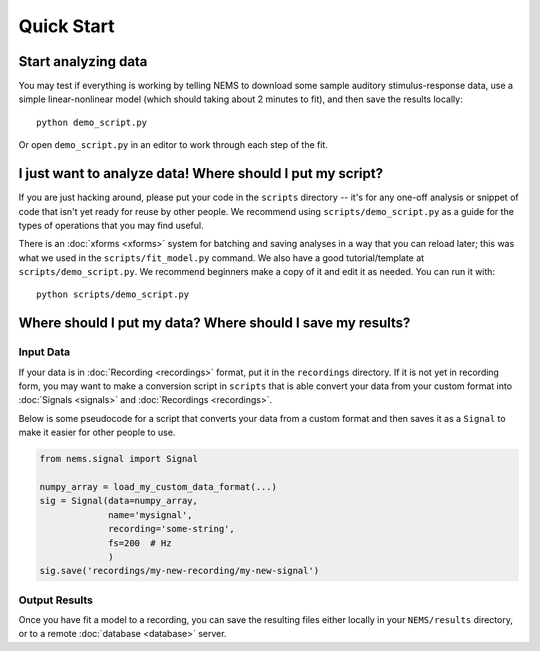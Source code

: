 Quick Start
===========

Start analyzing data
--------------------

You may test if everything is working by telling NEMS to download some
sample auditory stimulus-response data, use a simple linear-nonlinear
model (which should taking about 2 minutes to fit), and then save the
results locally:

::

   python demo_script.py

Or open ``demo_script.py`` in an editor to work through each step of
the fit.

I just want to analyze data! Where should I put my script?
----------------------------------------------------------

If you are just hacking around, please put your code in the ``scripts`` directory --
it's for any one-off analysis or snippet of code that isn't yet ready
for reuse by other people. We recommend using ``scripts/demo_script.py``
as a guide for the types of operations that you may find useful.

There is an :doc:`xforms <xforms>` system for batching and saving
analyses in a way that you can reload later; this was what we used in
the ``scripts/fit_model.py`` command. We also have a good
tutorial/template at ``scripts/demo_script.py``. We recommend beginners
make a copy of it and edit it as needed. You can run it with:

::

    python scripts/demo_script.py


Where should I put my data? Where should I save my results?
-----------------------------------------------------------

Input Data
~~~~~~~~~~

If your data is in :doc:`Recording <recordings>` format, put it in the
``recordings`` directory. If it is not yet in recording form, you may
want to make a conversion script in ``scripts`` that is able convert
your data from your custom format into :doc:`Signals <signals>` and
:doc:`Recordings <recordings>`.

Below is some pseudocode for a script that converts your data from a
custom format and then saves it as a ``Signal`` to make it easier for other
people to use.

.. code-block:: python

    from nems.signal import Signal

    numpy_array = load_my_custom_data_format(...)
    sig = Signal(data=numpy_array,
                 name='mysignal',
                 recording='some-string', 
                 fs=200  # Hz
                 )
    sig.save('recordings/my-new-recording/my-new-signal')

Output Results
~~~~~~~~~~~~~~

Once you have fit a model to a recording, you can save the resulting
files either locally in your ``NEMS/results`` directory, or to a remote
:doc:`database <database>` server.
